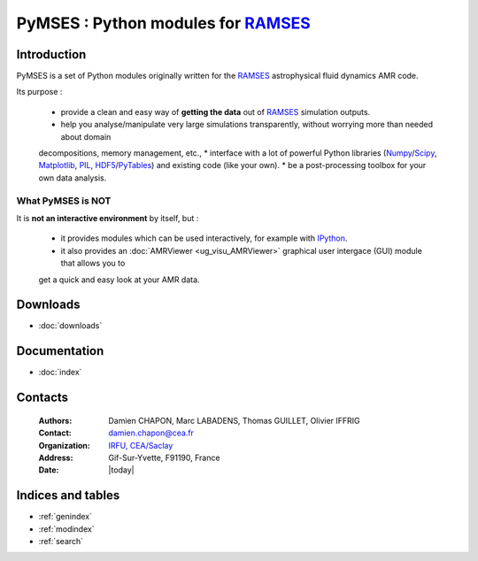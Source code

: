 ####################################
PyMSES : Python modules for RAMSES_
####################################

************
Introduction
************

PyMSES is a set of Python modules originally written for the RAMSES_ astrophysical fluid dynamics AMR code.

Its purpose :

  * provide a clean and easy way of **getting the data** out of RAMSES_ simulation outputs.
  * help you analyse/manipulate very large simulations transparently, without worrying more than needed about domain
  decompositions, memory management, etc.,
  * interface with a lot of powerful Python libraries (Numpy_/Scipy_, Matplotlib_, PIL_, HDF5_/PyTables_) and existing
  code (like your own).
  * be a post-processing toolbox for your own data analysis.

.. _Numpy: http://numpy.scipy.org/
.. _Scipy: http://www.scipy.org/
.. _PIL: http://www.pythonware.com/products/pil/
.. _Matplotlib: http://matplotlib.sourceforge.net/
.. _HDF5: http://www.hdfgroup.org/HDF5/
.. _PyTables: http://www.pytables.org/

What PyMSES is NOT
==================

It is **not an interactive environment** by itself, but :

  * it provides modules which can be used interactively, for example with IPython_.
  * it also provides an :doc:`AMRViewer <ug_visu_AMRViewer>` graphical user intergace (GUI) module that allows you to
  get a quick and easy look at your AMR data.


*************
Downloads
*************

* :doc:`downloads`


*************
Documentation
*************

* :doc:`index`


********
Contacts
********

    :Authors:       Damien CHAPON, Marc LABADENS, Thomas GUILLET, Olivier IFFRIG
    :Contact:       damien.chapon@cea.fr
    :Organization:  `IRFU, CEA/Saclay <http://irfu.cea.fr/>`_
    :Address:       Gif-Sur-Yvette, F91190, France
    :Date:          |today|

******************
Indices and tables
******************

* :ref:`genindex`
* :ref:`modindex`
* :ref:`search`


.. _RAMSES: http://www.itp.uzh.ch/~teyssier/Site/RAMSES.html
.. _IPython: http://ipython.scipy.org/
.. _matplotlib: http://matplotlib.sourceforge.net/
.. _mayavi: http://code.enthought.com/projects/mayavi/

